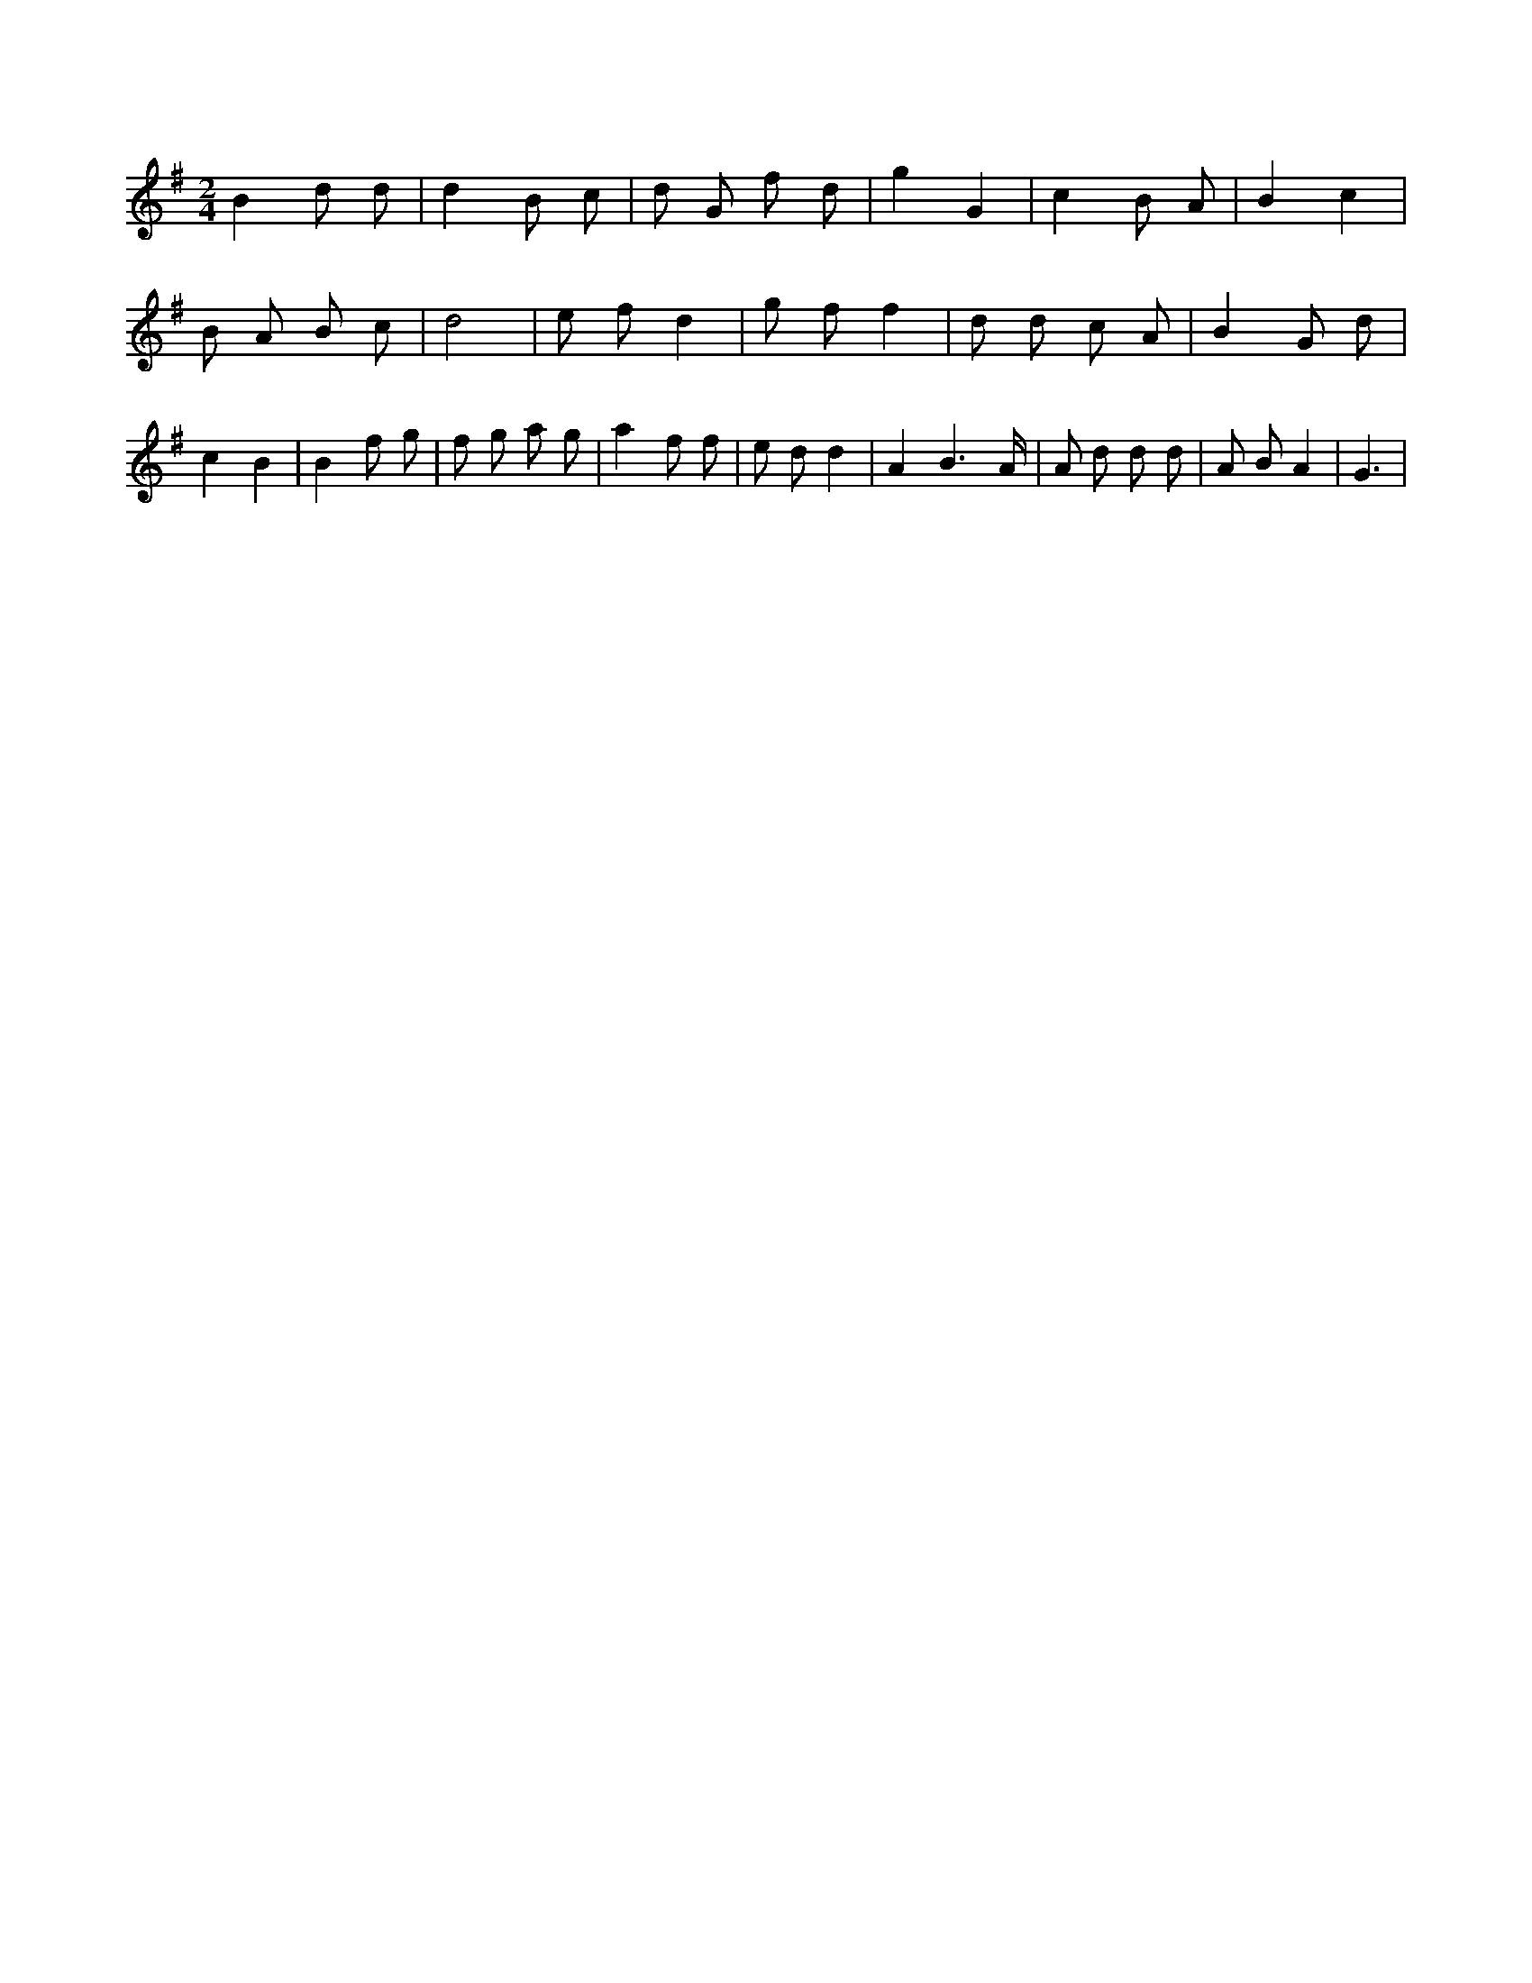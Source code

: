 X:17
L:1/8
M:2/4
K:Gclef
B2 d d | d2 B c | d G f d | g2 G2 | c2 B A | B2 c2 | B A B c | d4 | e f d2 | g f f2 | d d c A | B2 G d | c2 B2 | B2 f g | f g a g | a2 f f | e d d2 | A2 B3 /2 A/2 | A d d d | A B A2 | G3 |
